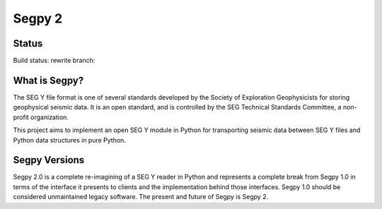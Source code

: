=======
Segpy 2
=======

Status
======

Build status: rewrite branch:

.. image:: https://travis-ci.org/rob-smallshire/segpy.svg?branch=rewrite
    :target: https://travis-ci.org/rob-smallshire/segpy

What is Segpy?
==============

The SEG Y file format is one of several standards developed by the Society of Exploration Geophysicists for storing
geophysical seismic data. It is an open standard, and is controlled by the SEG Technical Standards Committee, a
non-profit organization.

This project aims to implement an open SEG Y module in Python for transporting seismic data between SEG Y files and
Python data structures in pure Python.

Segpy Versions
==============

Segpy 2.0 is a complete re-imagining of a SEG Y reader in Python and represents a complete break from Segpy 1.0 in terms
of the interface it presents to clients and the implementation behind those interfaces.   Segpy 1.0 should be considered
unmaintained legacy software. The present and future of Segpy is Segpy 2.